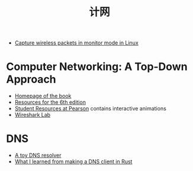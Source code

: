 #+title: 计网

- [[https://www.nayab.xyz/networking/capture-wireless-packets-monitor-mode-linux][Capture wireless packets in monitor mode in Linux]]

* Computer Networking: A Top-Down Approach

- [[https://gaia.cs.umass.edu/kurose_ross/index.php][Homepage of the book]]
- [[https://wps.pearsoned.com/ecs_kurose_compnetw_6/216/55463/14198700.cw/index.html][Resources for the 6th edition]]
- [[https://media.pearsoncmg.com/intl/ge/2021/cws/ge_kurose_compnetwork_8/cw/index.php][Student Resources at Pearson]] contains interactive animations
- [[https://gaia.cs.umass.edu/kurose_ross/wireshark.php][Wireshark Lab]]

* DNS

- [[https://jvns.ca/blog/2022/02/01/a-dns-resolver-in-80-lines-of-go/][A toy DNS resolver]]
- [[https://blog.adamchalmers.com/making-a-dns-client/][What I learned from making a DNS client in Rust]]
